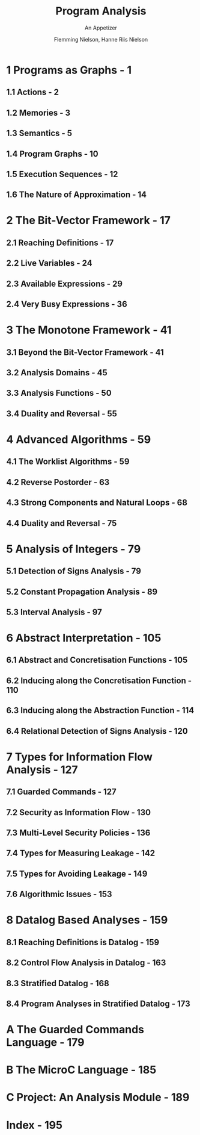 #+TITLE: Program Analysis
#+SUBTITLE: An Appetizer
#+VERSION: December 2020
#+AUTHOR: Flemming Nielson, Hanne Riis Nielson
#+STARTUP: entitiespretty
#+STARTUP: indent
#+STARTUP: overview

* 1 Programs as Graphs - 1
** 1.1 Actions - 2
** 1.2 Memories - 3
** 1.3 Semantics - 5
** 1.4 Program Graphs - 10
** 1.5 Execution Sequences - 12
** 1.6 The Nature of Approximation - 14
   
* 2 The Bit-Vector Framework - 17
** 2.1 Reaching Definitions - 17
** 2.2 Live Variables - 24
** 2.3 Available Expressions - 29
** 2.4 Very Busy Expressions - 36
   
* 3 The Monotone Framework - 41
** 3.1 Beyond the Bit-Vector Framework - 41
** 3.2 Analysis Domains - 45
** 3.3 Analysis Functions - 50
** 3.4 Duality and Reversal - 55
  
* 4 Advanced Algorithms - 59
** 4.1 The Worklist Algorithms - 59
** 4.2 Reverse Postorder - 63
** 4.3 Strong Components and Natural Loops - 68
** 4.4 Duality and Reversal - 75
  
* 5 Analysis of Integers - 79
** 5.1 Detection of Signs Analysis - 79
** 5.2 Constant Propagation Analysis - 89
** 5.3 Interval Analysis - 97
  
* 6 Abstract Interpretation - 105
** 6.1 Abstract and Concretisation Functions - 105
** 6.2 Inducing along the Concretisation Function - 110
** 6.3 Inducing along the Abstraction Function - 114
** 6.4 Relational Detection of Signs Analysis - 120
  
* 7 Types for Information Flow Analysis - 127
** 7.1 Guarded Commands - 127
** 7.2 Security as Information Flow - 130
** 7.3 Multi-Level Security Policies - 136
** 7.4 Types for Measuring Leakage - 142
** 7.5 Types for Avoiding Leakage - 149
** 7.6 Algorithmic Issues - 153
  
* 8 Datalog Based Analyses - 159
** 8.1 Reaching Definitions is Datalog - 159
** 8.2 Control Flow Analysis in Datalog - 163
** 8.3 Stratified Datalog - 168
** 8.4 Program Analyses in Stratified Datalog - 173
  
* A The Guarded Commands Language - 179
* B The MicroC Language - 185
* C Project: An Analysis Module - 189
* Index - 195
